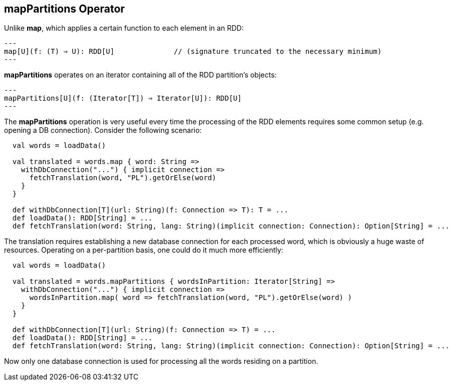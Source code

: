 == mapPartitions Operator

Unlike *map*, which applies a certain function to each element in an RDD:

[source,scala]
---
map[U](f: (T) ⇒ U): RDD[U]		// (signature truncated to the necessary minimum)
---

*mapPartitions* operates on an iterator containing all of the RDD partition's objects:

[source,scala]
---
mapPartitions[U](f: (Iterator[T]) ⇒ Iterator[U]): RDD[U]
---

The *mapPartitions* operation is very useful every time the processing of the RDD elements requires some common setup (e.g. opening a DB connection).
Consider the following scenario:

[source,scala]
----
  val words = loadData()

  val translated = words.map { word: String =>
    withDbConnection("...") { implicit connection =>
      fetchTranslation(word, "PL").getOrElse(word)
    }
  }

  def withDbConnection[T](url: String)(f: Connection => T): T = ...
  def loadData(): RDD[String] = ...
  def fetchTranslation(word: String, lang: String)(implicit connection: Connection): Option[String] = ...
----

The translation requires establishing a new database connection for each processed word, which is obviously a huge waste of resources.
Operating on a per-partition basis, one could do it much more efficiently:

[source,scala]
----
  val words = loadData()

  val translated = words.mapPartitions { wordsInPartition: Iterator[String] =>
    withDbConnection("...") { implicit connection =>
      wordsInPartition.map( word => fetchTranslation(word, "PL").getOrElse(word) )
    }
  }

  def withDbConnection[T](url: String)(f: Connection => T) = ...
  def loadData(): RDD[String] = ...
  def fetchTranslation(word: String, lang: String)(implicit connection: Connection): Option[String] = ...
----

Now only one database connection is used for processing all the words residing on a partition.